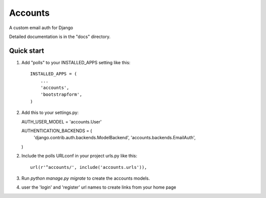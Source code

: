 =====
Accounts
=====

A custom email auth for Django

Detailed documentation is in the "docs" directory.

Quick start
-----------

1. Add "polls" to your INSTALLED_APPS setting like this::

    INSTALLED_APPS = (
        ...
        'accounts',
	'bootstrapform',
    )

2. Add this to your settings.py::

   AUTH_USER_MODEL = 'accounts.User'
   
   AUTHENTICATION_BACKENDS = (
   	'django.contrib.auth.backends.ModelBackend',
   	'accounts.backends.EmailAuth',
   )

2. Include the polls URLconf in your project urls.py like this::

    url(r'^accounts/', include('accounts.urls')),

3. Run `python manage.py migrate` to create the accounts models.

4. user the 'login' and 'register' url names to create links from your home page
